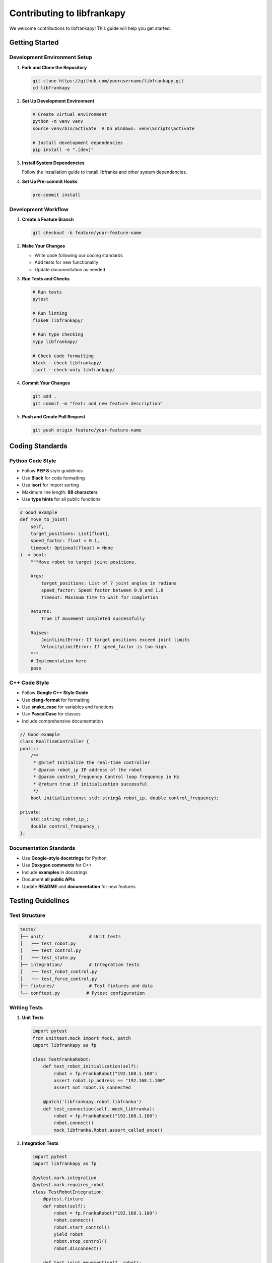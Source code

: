 Contributing to libfrankapy
===========================

We welcome contributions to libfrankapy! This guide will help you get started.

Getting Started
---------------

Development Environment Setup
^^^^^^^^^^^^^^^^^^^^^^^^^^^^^

1. **Fork and Clone the Repository**

   .. code-block:: bash

      git clone https://github.com/yourusername/libfrankapy.git
      cd libfrankapy

2. **Set Up Development Environment**

   .. code-block:: bash

      # Create virtual environment
      python -m venv venv
      source venv/bin/activate  # On Windows: venv\Scripts\activate
      
      # Install development dependencies
      pip install -e ".[dev]"

3. **Install System Dependencies**

   Follow the installation guide to install libfranka and other system dependencies.

4. **Set Up Pre-commit Hooks**

   .. code-block:: bash

      pre-commit install

Development Workflow
^^^^^^^^^^^^^^^^^^^^

1. **Create a Feature Branch**

   .. code-block:: bash

      git checkout -b feature/your-feature-name

2. **Make Your Changes**

   - Write code following our coding standards
   - Add tests for new functionality
   - Update documentation as needed

3. **Run Tests and Checks**

   .. code-block:: bash

      # Run tests
      pytest
      
      # Run linting
      flake8 libfrankapy/
      
      # Run type checking
      mypy libfrankapy/
      
      # Check code formatting
      black --check libfrankapy/
      isort --check-only libfrankapy/

4. **Commit Your Changes**

   .. code-block:: bash

      git add .
      git commit -m "feat: add new feature description"

5. **Push and Create Pull Request**

   .. code-block:: bash

      git push origin feature/your-feature-name

Coding Standards
----------------

Python Code Style
^^^^^^^^^^^^^^^^^

- Follow **PEP 8** style guidelines
- Use **Black** for code formatting
- Use **isort** for import sorting
- Maximum line length: **88 characters**
- Use **type hints** for all public functions

.. code-block:: python

   # Good example
   def move_to_joint(
       self,
       target_positions: List[float],
       speed_factor: float = 0.1,
       timeout: Optional[float] = None
   ) -> bool:
       """Move robot to target joint positions.
       
       Args:
           target_positions: List of 7 joint angles in radians
           speed_factor: Speed factor between 0.0 and 1.0
           timeout: Maximum time to wait for completion
           
       Returns:
           True if movement completed successfully
           
       Raises:
           JointLimitError: If target positions exceed joint limits
           VelocityLimitError: If speed_factor is too high
       """
       # Implementation here
       pass

C++ Code Style
^^^^^^^^^^^^^^

- Follow **Google C++ Style Guide**
- Use **clang-format** for formatting
- Use **snake_case** for variables and functions
- Use **PascalCase** for classes
- Include comprehensive documentation

.. code-block:: cpp

   // Good example
   class RealTimeController {
   public:
       /**
        * @brief Initialize the real-time controller
        * @param robot_ip IP address of the robot
        * @param control_frequency Control loop frequency in Hz
        * @return true if initialization successful
        */
       bool initialize(const std::string& robot_ip, double control_frequency);
       
   private:
       std::string robot_ip_;
       double control_frequency_;
   };

Documentation Standards
^^^^^^^^^^^^^^^^^^^^^^^

- Use **Google-style docstrings** for Python
- Use **Doxygen comments** for C++
- Include **examples** in docstrings
- Document **all public APIs**
- Update **README** and **documentation** for new features

Testing Guidelines
------------------

Test Structure
^^^^^^^^^^^^^^

.. code-block:: text

   tests/
   ├── unit/                 # Unit tests
   │   ├── test_robot.py
   │   ├── test_control.py
   │   └── test_state.py
   ├── integration/          # Integration tests
   │   ├── test_robot_control.py
   │   └── test_force_control.py
   ├── fixtures/             # Test fixtures and data
   └── conftest.py          # Pytest configuration

Writing Tests
^^^^^^^^^^^^^

1. **Unit Tests**

   .. code-block:: python

      import pytest
      from unittest.mock import Mock, patch
      import libfrankapy as fp
      
      class TestFrankaRobot:
          def test_robot_initialization(self):
              robot = fp.FrankaRobot("192.168.1.100")
              assert robot.ip_address == "192.168.1.100"
              assert not robot.is_connected
          
          @patch('libfrankapy.robot.libfranka')
          def test_connection(self, mock_libfranka):
              robot = fp.FrankaRobot("192.168.1.100")
              robot.connect()
              mock_libfranka.Robot.assert_called_once()

2. **Integration Tests**

   .. code-block:: python

      import pytest
      import libfrankapy as fp
      
      @pytest.mark.integration
      @pytest.mark.requires_robot
      class TestRobotIntegration:
          @pytest.fixture
          def robot(self):
              robot = fp.FrankaRobot("192.168.1.100")
              robot.connect()
              robot.start_control()
              yield robot
              robot.stop_control()
              robot.disconnect()
          
          def test_joint_movement(self, robot):
              target = [0.0, -0.785, 0.0, -2.356, 0.0, 1.571, 0.785]
              result = robot.move_to_joint(target, speed_factor=0.1)
              assert result is True

3. **Test Configuration**

   .. code-block:: python

      # conftest.py
      import pytest
      
      def pytest_configure(config):
          config.addinivalue_line(
              "markers", "integration: mark test as integration test"
          )
          config.addinivalue_line(
              "markers", "requires_robot: mark test as requiring real robot"
          )
      
      @pytest.fixture(scope="session")
      def robot_ip():
          return "192.168.1.100"

Running Tests
^^^^^^^^^^^^^

.. code-block:: bash

   # Run all tests
   pytest
   
   # Run only unit tests
   pytest tests/unit/
   
   # Run with coverage
   pytest --cov=libfrankapy --cov-report=html
   
   # Run integration tests (requires robot)
   pytest -m integration
   
   # Skip robot-dependent tests
   pytest -m "not requires_robot"

Contribution Types
------------------

Bug Fixes
^^^^^^^^^

1. **Report the Bug**
   - Create an issue with detailed description
   - Include steps to reproduce
   - Provide system information

2. **Fix the Bug**
   - Write a test that reproduces the bug
   - Implement the fix
   - Ensure the test passes

3. **Submit Pull Request**
   - Reference the issue number
   - Describe the fix clearly

New Features
^^^^^^^^^^^^

1. **Discuss the Feature**
   - Create an issue or discussion
   - Get feedback from maintainers
   - Agree on the design approach

2. **Implement the Feature**
   - Follow the agreed design
   - Add comprehensive tests
   - Update documentation

3. **Submit Pull Request**
   - Include feature description
   - Provide usage examples

Documentation
^^^^^^^^^^^^^

- Fix typos and improve clarity
- Add examples and tutorials
- Update API documentation
- Improve installation guides

Performance Improvements
^^^^^^^^^^^^^^^^^^^^^^^^

- Profile the code to identify bottlenecks
- Implement optimizations
- Add benchmarks to verify improvements
- Ensure no functionality is broken

Pull Request Guidelines
-----------------------

PR Title and Description
^^^^^^^^^^^^^^^^^^^^^^^^

Use conventional commit format:

- **feat**: New feature
- **fix**: Bug fix
- **docs**: Documentation changes
- **style**: Code style changes
- **refactor**: Code refactoring
- **test**: Adding or updating tests
- **chore**: Maintenance tasks

Example:

.. code-block:: text

   feat: add force control with impedance parameters
   
   - Implement ImpedanceController class
   - Add configurable stiffness and damping
   - Include safety limits for force control
   - Add comprehensive tests and examples
   
   Closes #123

PR Checklist
^^^^^^^^^^^^

Before submitting a PR, ensure:

- [ ] Code follows style guidelines
- [ ] Tests are added for new functionality
- [ ] All tests pass
- [ ] Documentation is updated
- [ ] Commit messages are clear
- [ ] PR description explains the changes
- [ ] Breaking changes are documented

Code Review Process
^^^^^^^^^^^^^^^^^^^

1. **Automated Checks**
   - CI/CD pipeline runs tests
   - Code quality checks pass
   - Documentation builds successfully

2. **Manual Review**
   - Maintainers review the code
   - Feedback is provided
   - Changes are requested if needed

3. **Approval and Merge**
   - PR is approved by maintainers
   - Code is merged to main branch
   - Release notes are updated

Development Tools
-----------------

Recommended IDE Setup
^^^^^^^^^^^^^^^^^^^^^

**VS Code Extensions:**

- Python
- C/C++
- Pylance
- Black Formatter
- isort
- GitLens

**PyCharm Configuration:**

- Enable type checking
- Configure Black as formatter
- Set up pytest as test runner
- Install Python requirements

Debugging
^^^^^^^^^

1. **Python Debugging**

   .. code-block:: python

      import pdb; pdb.set_trace()  # Breakpoint
      
      # Or use logging
      import logging
      logging.basicConfig(level=logging.DEBUG)
      logger = logging.getLogger(__name__)
      logger.debug("Debug message")

2. **C++ Debugging**

   .. code-block:: bash

      # Build with debug symbols
      cmake -DCMAKE_BUILD_TYPE=Debug ..
      make
      
      # Use GDB
      gdb python
      (gdb) run your_script.py

Profiling
^^^^^^^^^

1. **Python Profiling**

   .. code-block:: python

      import cProfile
      import pstats
      
      # Profile your code
      cProfile.run('your_function()', 'profile_output')
      
      # Analyze results
      stats = pstats.Stats('profile_output')
      stats.sort_stats('cumulative').print_stats(10)

2. **Memory Profiling**

   .. code-block:: bash

      pip install memory-profiler
      python -m memory_profiler your_script.py

Community Guidelines
--------------------

Code of Conduct
^^^^^^^^^^^^^^^

- Be respectful and inclusive
- Provide constructive feedback
- Help newcomers get started
- Follow project guidelines

Communication Channels
^^^^^^^^^^^^^^^^^^^^^^

- **GitHub Issues**: Bug reports and feature requests
- **GitHub Discussions**: General questions and ideas
- **Pull Requests**: Code contributions
- **Documentation**: API and usage questions

Getting Help
^^^^^^^^^^^^

- Check existing issues and documentation
- Ask questions in GitHub Discussions
- Provide detailed information when asking for help
- Be patient and respectful

Release Process
---------------

Versioning
^^^^^^^^^^

We follow **Semantic Versioning** (SemVer):

- **MAJOR**: Breaking changes
- **MINOR**: New features (backward compatible)
- **PATCH**: Bug fixes (backward compatible)

Release Checklist
^^^^^^^^^^^^^^^^^

1. Update version numbers
2. Update CHANGELOG.md
3. Run full test suite
4. Build and test packages
5. Create release tag
6. Publish to PyPI
7. Update documentation

Thank You!
----------

Thank you for contributing to libfrankapy! Your contributions help make robotics more accessible and improve the experience for all users.

For questions about contributing, please:

- Check the documentation
- Search existing issues
- Create a new issue or discussion
- Contact the maintainers

We appreciate your time and effort in making libfrankapy better!